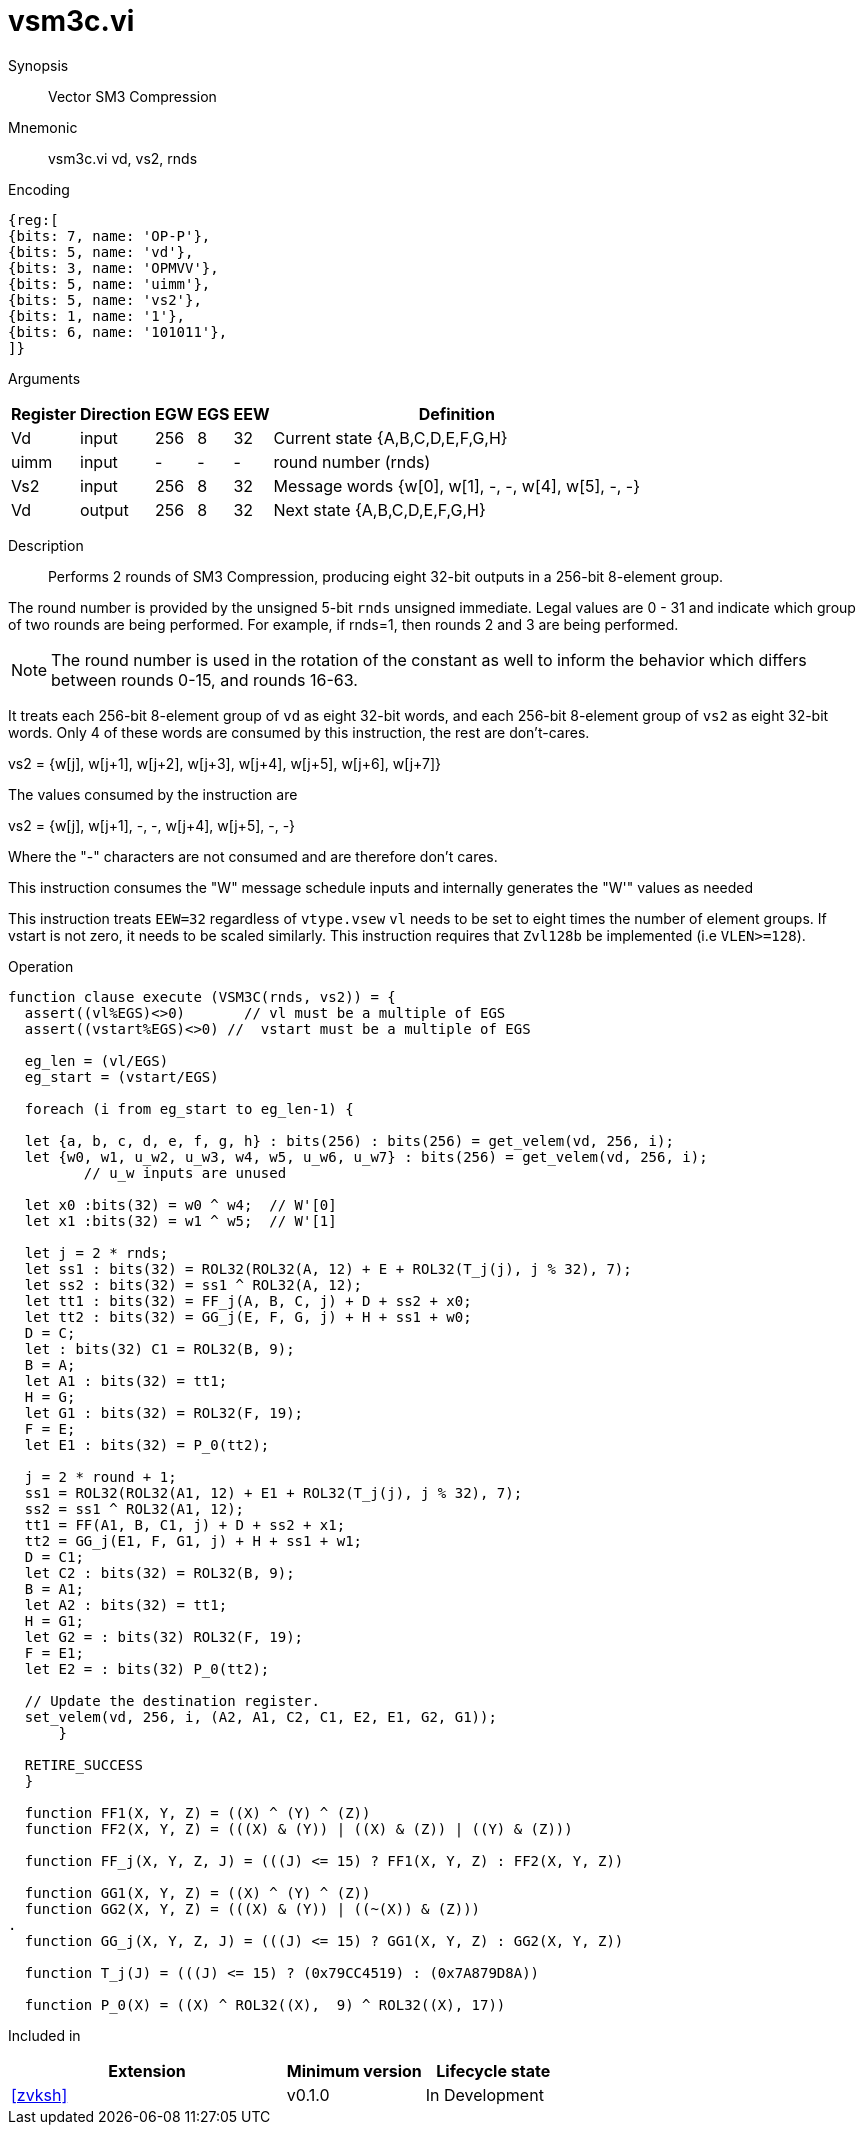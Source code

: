 [[insns-vsm3c, SM3 Compression]]
= vsm3c.vi

Synopsis::
Vector SM3 Compression

Mnemonic::
vsm3c.vi vd, vs2, rnds

Encoding::
[wavedrom, , svg]
....
{reg:[
{bits: 7, name: 'OP-P'},
{bits: 5, name: 'vd'},
{bits: 3, name: 'OPMVV'},
{bits: 5, name: 'uimm'},
{bits: 5, name: 'vs2'},
{bits: 1, name: '1'},
{bits: 6, name: '101011'},
]}
....

Arguments::

[%autowidth]
[%header,cols="4,2,2,2,2,2"]
|===
|Register
|Direction
|EGW
|EGS
|EEW
|Definition

| Vd   | input  | 256  | 8 | 32 | Current state {A,B,C,D,E,F,G,H}
| uimm | input  | -    | - | -  | round number (rnds)
| Vs2  | input  | 256  | 8 | 32 | Message words {w[0], w[1], -, -, w[4], w[5], -, -}
| Vd   | output | 256  | 8 | 32 | Next state {A,B,C,D,E,F,G,H}
|===

Description::
Performs 2 rounds of SM3 Compression, producing eight 32-bit outputs in
a 256-bit 8-element group.

The round number is provided by the unsigned 5-bit `rnds` unsigned immediate. Legal values are 0 - 31
and indicate which group of two rounds are being performed. For example, if rnds=1,
then rounds 2 and 3 are being performed.

[NOTE]
====
The round number is used in the rotation of the constant as well to inform the
behavior which differs between rounds 0-15, and rounds 16-63.
====

It treats each 256-bit 8-element group of `vd` as eight 32-bit words,
and each 256-bit 8-element group of `vs2` as eight 32-bit words. Only 4 of these words are consumed by
this instruction, the rest are don't-cares.

vs2 = {w[j], w[j+1], w[j+2], w[j+3], w[j+4], w[j+5], w[j+6], w[j+7]}

The values consumed by the instruction are

vs2 = {w[j], w[j+1], -, -, w[j+4], w[j+5], -, -}

Where the "-" characters are not consumed and are therefore don't cares.

This instruction consumes the "W" message schedule inputs and internally generates the "W'" values as needed

This instruction treats `EEW=32` regardless of `vtype.vsew`
`vl` needs to be set to eight times the number of element groups.
If vstart is not zero, it needs to be scaled similarly.
This instruction requires that `Zvl128b` be implemented (i.e `VLEN>=128`).

Operation::
[source,sail]
--
function clause execute (VSM3C(rnds, vs2)) = {
  assert((vl%EGS)<>0)       // vl must be a multiple of EGS
  assert((vstart%EGS)<>0) //  vstart must be a multiple of EGS

  eg_len = (vl/EGS)
  eg_start = (vstart/EGS)
  
  foreach (i from eg_start to eg_len-1) {

  let {a, b, c, d, e, f, g, h} : bits(256) : bits(256) = get_velem(vd, 256, i);
  let {w0, w1, u_w2, u_w3, w4, w5, u_w6, u_w7} : bits(256) = get_velem(vd, 256, i);
         // u_w inputs are unused

  let x0 :bits(32) = w0 ^ w4;  // W'[0]
  let x1 :bits(32) = w1 ^ w5;  // W'[1]

  let j = 2 * rnds;
  let ss1 : bits(32) = ROL32(ROL32(A, 12) + E + ROL32(T_j(j), j % 32), 7);
  let ss2 : bits(32) = ss1 ^ ROL32(A, 12);
  let tt1 : bits(32) = FF_j(A, B, C, j) + D + ss2 + x0;
  let tt2 : bits(32) = GG_j(E, F, G, j) + H + ss1 + w0;
  D = C;
  let : bits(32) C1 = ROL32(B, 9);
  B = A;
  let A1 : bits(32) = tt1;
  H = G;
  let G1 : bits(32) = ROL32(F, 19);
  F = E;
  let E1 : bits(32) = P_0(tt2);

  j = 2 * round + 1;
  ss1 = ROL32(ROL32(A1, 12) + E1 + ROL32(T_j(j), j % 32), 7);
  ss2 = ss1 ^ ROL32(A1, 12);
  tt1 = FF(A1, B, C1, j) + D + ss2 + x1;
  tt2 = GG_j(E1, F, G1, j) + H + ss1 + w1;
  D = C1;
  let C2 : bits(32) = ROL32(B, 9);
  B = A1;
  let A2 : bits(32) = tt1;
  H = G1;
  let G2 = : bits(32) ROL32(F, 19);
  F = E1;
  let E2 = : bits(32) P_0(tt2);

  // Update the destination register.
  set_velem(vd, 256, i, (A2, A1, C2, C1, E2, E1, G2, G1));
      }

  RETIRE_SUCCESS
  }

  function FF1(X, Y, Z) = ((X) ^ (Y) ^ (Z))
  function FF2(X, Y, Z) = (((X) & (Y)) | ((X) & (Z)) | ((Y) & (Z)))

  function FF_j(X, Y, Z, J) = (((J) <= 15) ? FF1(X, Y, Z) : FF2(X, Y, Z))

  function GG1(X, Y, Z) = ((X) ^ (Y) ^ (Z))
  function GG2(X, Y, Z) = (((X) & (Y)) | ((~(X)) & (Z)))
.
  function GG_j(X, Y, Z, J) = (((J) <= 15) ? GG1(X, Y, Z) : GG2(X, Y, Z))

  function T_j(J) = (((J) <= 15) ? (0x79CC4519) : (0x7A879D8A))

  function P_0(X) = ((X) ^ ROL32((X),  9) ^ ROL32((X), 17))



--

Included in::
[%header,cols="4,2,2"]
|===
|Extension
|Minimum version
|Lifecycle state

| <<zvksh>>
| v0.1.0
| In Development
|===
